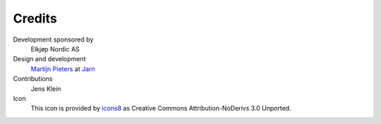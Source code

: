 
Credits
=======

Development sponsored by
    Elkjøp Nordic AS

Design and development
    `Martijn Pieters`_ at Jarn_

Contributions
    Jens Klein

Icon
    This icon is provided by `icons8`_ as Creative Commons Attribution-NoDerivs 3.0 Unported.

.. _Martijn Pieters: mailto:mj@jarn.com
.. _Jarn: http://www.jarn.com/
.. _icons8: https://icons8.com/
